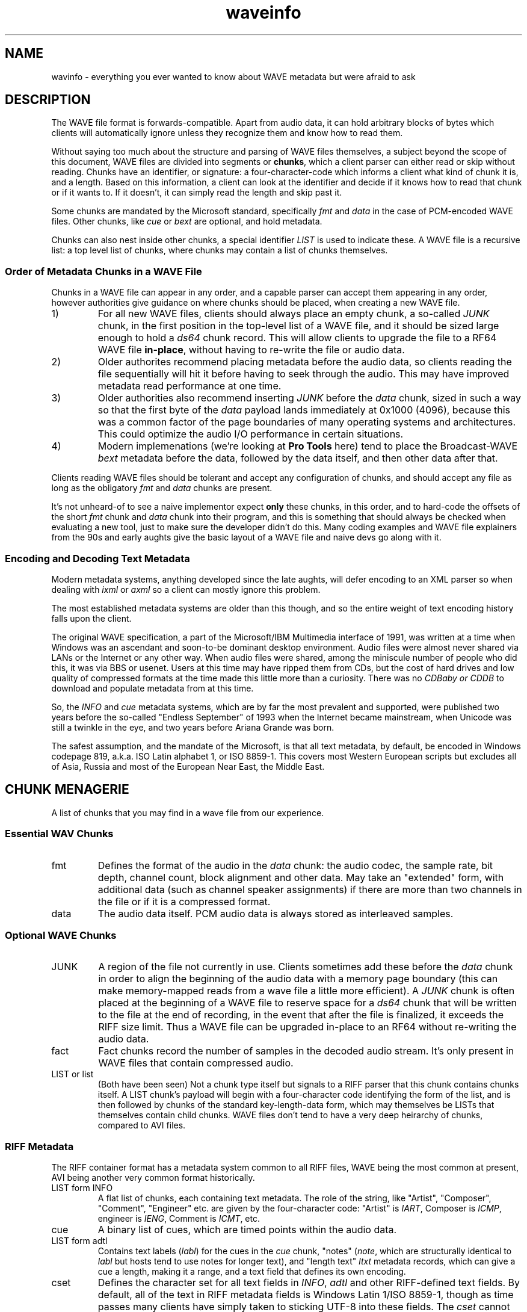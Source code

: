 .TH waveinfo 7 "2023-11-08" "Jamie Hardt" "Miscellaneous Information Manuals"
.SH NAME
wavinfo \- everything you ever wanted to know about WAVE metadata but were
afraid to ask
.SH DESCRIPTION
.PP
The WAVE file format is forwards-compatible. Apart from audio data, it can 
hold arbitrary blocks of bytes which clients will automatically ignore 
unless they recognize them and know how to read them.
.PP
Without saying too much about the structure and parsing of WAVE files 
themselves, a subject beyond the scope of this document, WAVE files are 
divided into segments or 
.BR chunks ,
which a client parser can either read or skip without reading. Chunks have 
an identifier, or signature: a four-character-code which informs a client
what kind of chunk it is, and a length. Based on this information, a client
can look at the identifier and decide if it knows how to read that chunk or
if it wants to. If it doesn't, it can simply read the length and skip
past it.
.PP
Some chunks are mandated by the Microsoft standard, specifically
.I fmt 
and
.I data
in the case of PCM-encoded WAVE files. Other chunks, like 
.I cue
or
.I bext
are optional, and hold metadata. 
.PP
Chunks can also nest inside other chunks, a special identifier 
.I LIST 
is used to indicate these. A WAVE file is a recursive list: a top level 
list of chunks, where chunks may contain a list of chunks themselves.
.SS Order of Metadata Chunks in a WAVE File
.PP
Chunks in a WAVE file can appear in any order, and a capable parser can 
accept them appearing in any order, however authorities give guidance on
where chunks should be placed, when creating a new WAVE file.
.PP
.IP 1)
For all new WAVE files, clients should always place an empty chunk, a
so-called
.I JUNK
chunk, in the first position in the top-level list of a WAVE file, and
it should be sized large enough to hold a 
.I ds64
chunk record. This will allow clients to upgrade the file to a RF64
WAVE file 
.BR in-place ,
without having to re-write the file or audio data.
.IP 2)
Older authorites recommend placing metadata before the audio data, so 
clients reading the file sequentially will hit it before having to seek
through the audio. This may have improved metadata read performance at one
time.
.IP 3)
Older authorities also recommend inserting 
.I JUNK
before the 
.I data 
chunk, sized in such a way so that the first byte of the
.I data
payload lands immediately at 0x1000 (4096), because this was a common 
factor of the page boundaries of many operating systems and architectures.
This could optimize the audio I/O performance in certain situations. 
.IP 4)
Modern implemenations (we're looking at 
.B Pro Tools
here) tend to place the Broadcast-WAVE
.I bext
metadata before the data, followed by the data itself, and then other
data after that.
.PP
Clients reading WAVE files should be tolerant and accept any configuration
of chunks, and should accept any file as long as the obligatory
.I fmt
and 
.I data
chunks
are present. 
.PP
It's not unheard-of to see a naive implementor expect 
.B only
these chunks, in this order, and to hard-code the offsets of the short
.I fmt
chunk and 
.I data
chunk into their program, and this is something that should always be
checked when evaluating a new tool, just to make sure the developer
didn't do this. Many coding examples and WAVE file explainers from the
90s and early aughts give the basic layout of a WAVE file and naive devs
go along with it.
.SS Encoding and Decoding Text Metadata
.PP
Modern metadata systems, anything developed since the late aughts, will 
defer encoding to an XML parser so when dealing with
.I ixml 
or
.I axml
so a client can mostly ignore this problem.
.PP
The most established metadata systems are older than this though, and
so the entire weight of text encoding history falls upon the client.
.PP
The original WAVE specification, a part of the Microsoft/IBM Multimedia
interface of 1991, was written at a time when Windows was an ascendant
and soon-to-be dominant desktop environment. Audio files were almost 
never shared via LANs or the Internet or any other way. 
When audio files were shared, among the miniscule number of people
who did this, it was via BBS or usenet. Users at this time may have 
ripped them from CDs, but the cost of hard drives and low quality of 
compressed formats at the time made this little more than a curiosity.
There was no 
.I CDBaby or 
.I CDDB
to download and populate metadata from at this time.
.PP
So, the 
.I INFO
and 
.I cue
metadata systems, which are by far the most prevalent and supported, 
were published two years before the so-called "Endless September" of 
1993 when the Internet became mainstream, when Unicode was still a 
twinkle in the eye, and two years before Ariana Grande was born.   
.PP
The safest assumption, and the mandate of the Microsoft, is that all
text metadata, by default, be encoded in Windows codepage 819, 
a.k.a. ISO Latin alphabet 1, or ISO 8859-1. This covers most Western 
European scripts but excludes all of Asia, Russia and most of the European 
Near East, the Middle East.
.SH CHUNK MENAGERIE
A list of chunks that you may find in a wave file from our experience.
.SS Essential WAV Chunks 
.IP fmt 
Defines the format of the audio in the 
.I data 
chunk: the audio codec, the sample rate, bit depth, channel count, block 
alignment and other data. May take an "extended" form, with additional data 
(such as channel speaker assignments) if there are more than two channels in 
the file or if it is a compressed format.
.IP data 
The audio data itself. PCM audio data is always stored as interleaved samples.
.SS Optional WAVE Chunks
.IP JUNK 
A region of the file not currently in use. Clients sometimes add these before
the 
.I data
chunk in order to align the beginning of the audio data with a memory page 
boundary (this can make memory-mapped reads from a wave file a little more 
efficient). A 
.I JUNK 
chunk is often placed at the beginning of a WAVE file to reserve space for 
a 
.I ds64 
chunk that will be written to the file at the end of recording, in the event 
that after the file is finalized, it exceeds the RIFF size limit. Thus a WAVE 
file can be upgraded in-place to an RF64 without re-writing the audio data.
.IP fact 
Fact chunks record the number of samples in the decoded audio stream. It's only
present in WAVE files that contain compressed audio.
.IP "LIST or list"
(Both have been seen) Not a chunk type itself but signals to a RIFF parser that 
this chunk contains chunks itself. A LIST chunk's payload will begin with a 
four-character code identifying the form of the list, and is then followed
by chunks of the standard key-length-data form, which may themselves be 
LISTs that themselves contain child chunks. WAVE files don't tend to have a 
very deep heirarchy of chunks, compared to AVI files.
.SS RIFF Metadata 
The RIFF container format has a metadata system common to all RIFF files, WAVE
being the most common at present, AVI being another very common format
historically.
.IP "LIST form INFO"
A flat list of chunks, each containing text metadata. The role
of the string, like "Artist", "Composer", "Comment", "Engineer" etc. are given
by the four-character code: "Artist" is 
.IR IART , 
Composer is 
.IR ICMP , 
engineer is 
.IR IENG , 
Comment is 
.IR ICMT ,
etc.
.IP cue
A binary list of cues, which are timed points within the audio data.
.IP "LIST form adtl"
Contains text labels 
.RI ( labl )
for the cues in the 
.I cue 
chunk, "notes" 
.RI ( note ,
which are structurally identical to 
.I labl 
but hosts tend to use notes for longer text), and "length text"
.I ltxt 
metadata records, which can give a cue a length, making it a range, and a text 
field that defines its own encoding.
.IP cset
Defines the character set for all text fields in 
.IR INFO ,  
.I adtl 
and other RIFF-defined text fields. By default, all of the text in RIFF 
metadata fields is Windows Latin 1/ISO 8859-1, though as time passes many 
clients have simply taken to sticking UTF-8 into these fields. The 
.I cset 
cannot represent UTF-8 as a valid option for text encoding, it only speaks 
Windows codepages, and we've never seen one in a WAVE file in any event, and 
it's unlikely an audio app would recognize one if it saw it.
.SS Broadcast-WAVE Metadata
Broadcast-WAVE is a set of extensions to WAVE files to facilitate media 
production maintained by the EBU.
.IP bext
A multi-field structure containing mostly fixed-width text data capturing
essential production information: a 256 character free description field,
originator name and a unique reference, recording date and time, a frame-based
timestamp for sample-accurate recording time, and a coding history record. The
extended form of the structure can hold a SMPTE UMID (a kind of UUID, which 
may also contain timestamp and geolocation data) and pre-computed program 
loudness measurements. 
.IP peak
A binary data structure containing the peak envelope for the audio data, for 
use by clients to generate a waveform overview.
.SS Audio Definition Model Metadata
Audio Definition Model (ADM) metadata is a metadata standard for audio 
broadcast and distribution maintained by the ITU.
.IP chna
A binary list that associates individual channels in the file to entities
in the ADM XML document stored in the 
.I axml 
chunk. A 
.I chna 
chunk will always appear with an 
.I axml
chunk and vice versa.
.IP axml
Contains an XML document with Audio Definition Model metadata. ADM metadata 
describes the program the WAVE file belongs to, role, channel assignment,
and encoding properties of individual channels in the WAVE file, and if the 
WAVE file contains object-based audio, it will also give all of the positioning
and panning automation envelopes.
.IP bxml 
This is defined by the ITU as a gzip-compressed version of the 
.I axml 
chunk.
.IP sxml 
This is a hybrid binary/gzip-compressed-XML chunk that associates ADM 
documents with timed ranges of a WAVE file.
.SS Dolby Metadata
Dolby metadata is present in Dolby Atmos master ADM WAVE files.
.IP dbmd 
Records hints for Dolby playback applications for downmixing, level 
normalization and other things.
.SS Proprietary Chunks 
.IP ovwf 
.B (Pro Tools)
Pre-computed waveform overview data.
.IP regn 
.B (Pro Tools)
Region and cue point metadata.
.SS Chunks of Unknown Purpose
.IP elm1 
.IP minf 
.IP umid
.SH REFERENCES
(Note: We're not including URLs in this list, the title and standard number 
should be sufficient to find almost all of these documents. The ITU, EBU and 
IETF standards documents are freely-available.)
.SS Essential File Format
.TP  
.B Multimedia Programming Interface and Data Specifications 1.0. Microsoft Corporation, 1991.
The original definition of the 
.I RIFF 
container, the 
.I WAVE 
form, the original metadata facilites (like 
.IR INFO " and " cue ),
and things like language, country and
dialect enumerations. This document also contains descriptions of certain
variations on the WAVE, such as 
.I LIST wavl
and compressed WAVE files that are so rare in practice as to be virtually
non-existent.
.TP 
.B ITU Recommendation BS.2088-1-2019 \- Long-form file format for the international exchange of audio programme mterials with metadata. ITU 2019.
Formalized the RF64 file format, ADM carrier chunks like 
.IR axml 
and 
.IR chna .
Formally supercedes the previous standard for RF64, 
.BR "EBU 3306 v1" .
One oddity with this standard is it defines the file header for an extended 
WAVE file to be 
.IR BW64 ,
but this is never seen in practice.
.TP 
.B RFC 2361 \- WAVE and AVI Codec Registries. IETF Network Working Group, 1998.
Gives an exhaustive list of all of the codecs that Microsoft had assigned to
vendor WAVE files as of 1998. At the time, numerous hardware vendors, sound
card and chip manufacturers, sound software developers and others all provided
their own slightly-different adaptive PCM codecs, linear predictive compression
codes, DCTs and other things, and Microsoft would issue these vendors WAVE
codec magic numbers. Almost all of these are no longer in use, the only ones
one ever encounters in the modern era are integer PCM (0x01), floating-point
PCM (0x03) and the extended format marker (0xFFFFFFFF). There are over a
hundred codecs assigned, however, a roll-call of failed software and hardware
brands.
.SS Broadcast WAVE Format
.TP 
.B EBU Tech 3285 \- Specification of the Broadcast Wave Format (BWF). EBU, 2011.
Defines the elements of a Broadcast WAVE file, the 
.I bext 
metadata chunk structure, allowed sample formats and other things. Over the 
years the EBU has published numerous supplements covering extensions to the 
format, such as embedding SMPTE UMIDs, pre-calculated loudness data (EBU Tech 
3285 v2), 
.I peak 
waveform overview data (Suppl. 3), ADM metadata (Suppl. 5 and 7), Dolby master 
metadata (Suppl. 6), and other things.
.TP 
.B SMPTE 330M-2011 \- Unique Material Identifier. SMPTE, 2011.
Describes the format of the SMPTE UMID field, a 32- or 64-byte UUID used to 
identify media files. UMIDs are usually a dumb number in their 32-byte form, 
but the extended form can encode a high-precision timestamp (with options for 
epoch and timescale) and geolocation information. Broadcast-WAVE files 
conforming to 
.B "EBU 3285 v2"
have a SMPTE UMID embedded in the 
.I bext 
chunk.
.SS Audio Definition Model 
.TP 
.B ITU Recommendation BS.2076-2-2019 \- Audio definition model. ITU, 2019.
Defines the Audio Definition Model, entities, relationships and properties. If
you ever had any questions about how ADM works, this is where you would start.
.SS iXML Metadata 
.TP 
.B iXML Specification v3.01. Gallery Software, 2021.
iXML is a standard for embedding mostly human-created metadata into WAVE files,
and mostly with an emphasis on location sound recorders used on film and 
television productions. Frustratingly the developer has never published a DTD 
or schema validation or strict formal standard, and encourages vendors to just
do whatever, but most of the heavily-traveled metadata fields are standardized,
for recording information like a recording's scene, take, recording notes,
circled or alt status. iXML also has a system of 
.B "families"
for associating several WAVE files together into one recording.
